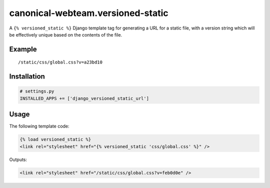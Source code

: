 canonical-webteam.versioned-static
=======================

A ``{% versioned_static %}`` Django template tag for generating a URL for a
static file, with a version string which will be effectively unique
based on the contents of the file.

Example
-------

::

    /static/css/global.css?v=a23bd10

Installation
------------

.. code:: python

    # settings.py
    INSTALLED_APPS += ['django_versioned_static_url']

Usage
-----

The following template code:

.. code:: html

    {% load versioned_static %}
    <link rel="stylesheet" href="{% versioned_static 'css/global.css' %}" />

Outputs:

.. code:: html

    <link rel="stylesheet" href="/static/css/global.css?v=feb0d0e" />
